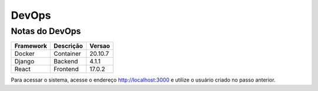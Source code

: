 ===========
DevOps
===========


Notas do DevOps
===========================

=============== ================ ================
Framework       Descrição        Versao
=============== ================ ================
Docker          Container        20.10.7
Django          Backend          4.1.1
React           Frontend         17.0.2
=============== ================ ================

Para acessar o sistema, acesse o endereço http://localhost:3000 e utilize o usuário criado no passo anterior.
